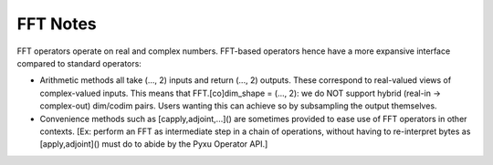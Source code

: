 FFT Notes
=========

FFT operators operate on real and complex numbers.
FFT-based operators hence have a more expansive interface compared to standard operators:

* Arithmetic methods all take (..., 2) inputs and return (..., 2) outputs.
  These correspond to real-valued views of complex-valued inputs.
  This means that FFT.[co]dim_shape = (..., 2): we do NOT support hybrid (real-in -> complex-out) dim/codim pairs. Users
  wanting this can achieve so by subsampling the output themselves.

* Convenience methods such as [capply,adjoint,...]() are sometimes provided to ease use of FFT operators in other
  contexts. [Ex: perform an FFT as intermediate step in a chain of operations, without having to re-interpret bytes as
  [apply,adjoint]() must do to abide by the Pyxu Operator API.]
